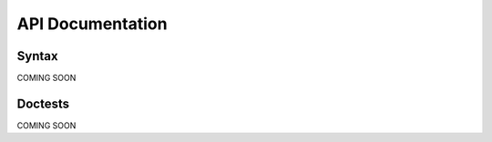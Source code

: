 API Documentation
********************************************


Syntax
=====================================


COMING SOON


Doctests
=====================================


COMING SOON

